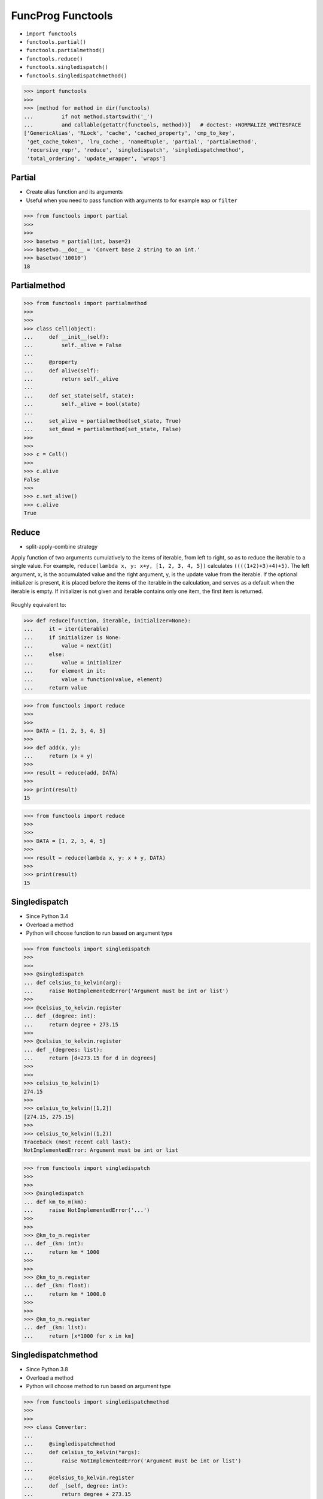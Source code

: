 FuncProg Functools
==================
* ``import functools``
* ``functools.partial()``
* ``functools.partialmethod()``
* ``functools.reduce()``
* ``functools.singledispatch()``
* ``functools.singledispatchmethod()``

>>> import functools
>>>
>>> [method for method in dir(functools)
...         if not method.startswith('_')
...         and callable(getattr(functools, method))]   # doctest: +NORMALIZE_WHITESPACE
['GenericAlias', 'RLock', 'cache', 'cached_property', 'cmp_to_key',
 'get_cache_token', 'lru_cache', 'namedtuple', 'partial', 'partialmethod',
 'recursive_repr', 'reduce', 'singledispatch', 'singledispatchmethod',
 'total_ordering', 'update_wrapper', 'wraps']


Partial
-------
* Create alias function and its arguments
* Useful when you need to pass function with arguments to for example ``map`` or ``filter``

>>> from functools import partial
>>>
>>>
>>> basetwo = partial(int, base=2)
>>> basetwo.__doc__ = 'Convert base 2 string to an int.'
>>> basetwo('10010')
18


Partialmethod
-------------
>>> from functools import partialmethod
>>>
>>>
>>> class Cell(object):
...     def __init__(self):
...         self._alive = False
...
...     @property
...     def alive(self):
...         return self._alive
...
...     def set_state(self, state):
...         self._alive = bool(state)
...
...     set_alive = partialmethod(set_state, True)
...     set_dead = partialmethod(set_state, False)
>>>
>>>
>>> c = Cell()
>>>
>>> c.alive
False
>>>
>>> c.set_alive()
>>> c.alive
True


Reduce
------
* split-apply-combine strategy

Apply function of two arguments cumulatively to the items of iterable, from
left to right, so as to reduce the iterable to a single value. For example,
``reduce(lambda x, y: x+y, [1, 2, 3, 4, 5])`` calculates
``((((1+2)+3)+4)+5)``. The left argument, x, is the accumulated value and
the right argument, y, is the update value from the iterable. If the
optional initializer is present, it is placed before the items of the
iterable in the calculation, and serves as a default when the iterable is
empty. If initializer is not given and iterable contains only one item, the
first item is returned.

.. figure:: img/funcprog-map-reduce.gif


Roughly equivalent to:

>>> def reduce(function, iterable, initializer=None):
...     it = iter(iterable)
...     if initializer is None:
...         value = next(it)
...     else:
...         value = initializer
...     for element in it:
...         value = function(value, element)
...     return value

>>> from functools import reduce
>>>
>>>
>>> DATA = [1, 2, 3, 4, 5]
>>>
>>> def add(x, y):
...     return (x + y)
>>>
>>> result = reduce(add, DATA)
>>>
>>> print(result)
15

>>> from functools import reduce
>>>
>>>
>>> DATA = [1, 2, 3, 4, 5]
>>>
>>> result = reduce(lambda x, y: x + y, DATA)
>>>
>>> print(result)
15


Singledispatch
--------------
* Since Python 3.4
* Overload a method
* Python will choose function to run based on argument type

>>> from functools import singledispatch
>>>
>>>
>>> @singledispatch
... def celsius_to_kelvin(arg):
...     raise NotImplementedError('Argument must be int or list')
>>>
>>> @celsius_to_kelvin.register
... def _(degree: int):
...     return degree + 273.15
>>>
>>> @celsius_to_kelvin.register
... def _(degrees: list):
...     return [d+273.15 for d in degrees]
>>>
>>>
>>> celsius_to_kelvin(1)
274.15
>>>
>>> celsius_to_kelvin([1,2])
[274.15, 275.15]
>>>
>>> celsius_to_kelvin((1,2))
Traceback (most recent call last):
NotImplementedError: Argument must be int or list

>>> from functools import singledispatch
>>>
>>>
>>> @singledispatch
... def km_to_m(km):
...     raise NotImplementedError('...')
>>>
>>>
>>> @km_to_m.register
... def _(km: int):
...     return km * 1000
>>>
>>>
>>> @km_to_m.register
... def _(km: float):
...     return km * 1000.0
>>>
>>>
>>> @km_to_m.register
... def _(km: list):
...     return [x*1000 for x in km]


Singledispatchmethod
--------------------
* Since Python 3.8
* Overload a method
* Python will choose method to run based on argument type

>>> from functools import singledispatchmethod
>>>
>>>
>>> class Converter:
...
...     @singledispatchmethod
...     def celsius_to_kelvin(*args):
...         raise NotImplementedError('Argument must be int or list')
...
...     @celsius_to_kelvin.register
...     def _(self, degree: int):
...         return degree + 273.15
...
...     @celsius_to_kelvin.register
...     def _(self, degrees: list):
...         return [d+273.15 for d in degrees]
>>>
>>>
>>> conv = Converter()
>>>
>>> conv.celsius_to_kelvin(1)
274.15
>>>
>>> conv.celsius_to_kelvin([1,2])
[274.15, 275.15]
>>>
>>> conv.celsius_to_kelvin((1,2))
Traceback (most recent call last):
NotImplementedError: Argument must be int or list


References
----------
.. [#dask] Dask core developers. Dask. Year: 2019. Retrieved: 2022-03-15. URL: https://raw.githubusercontent.com/dask/dask-org/main/images/grid_search_schedule.gif

.. todo:: Assignments
